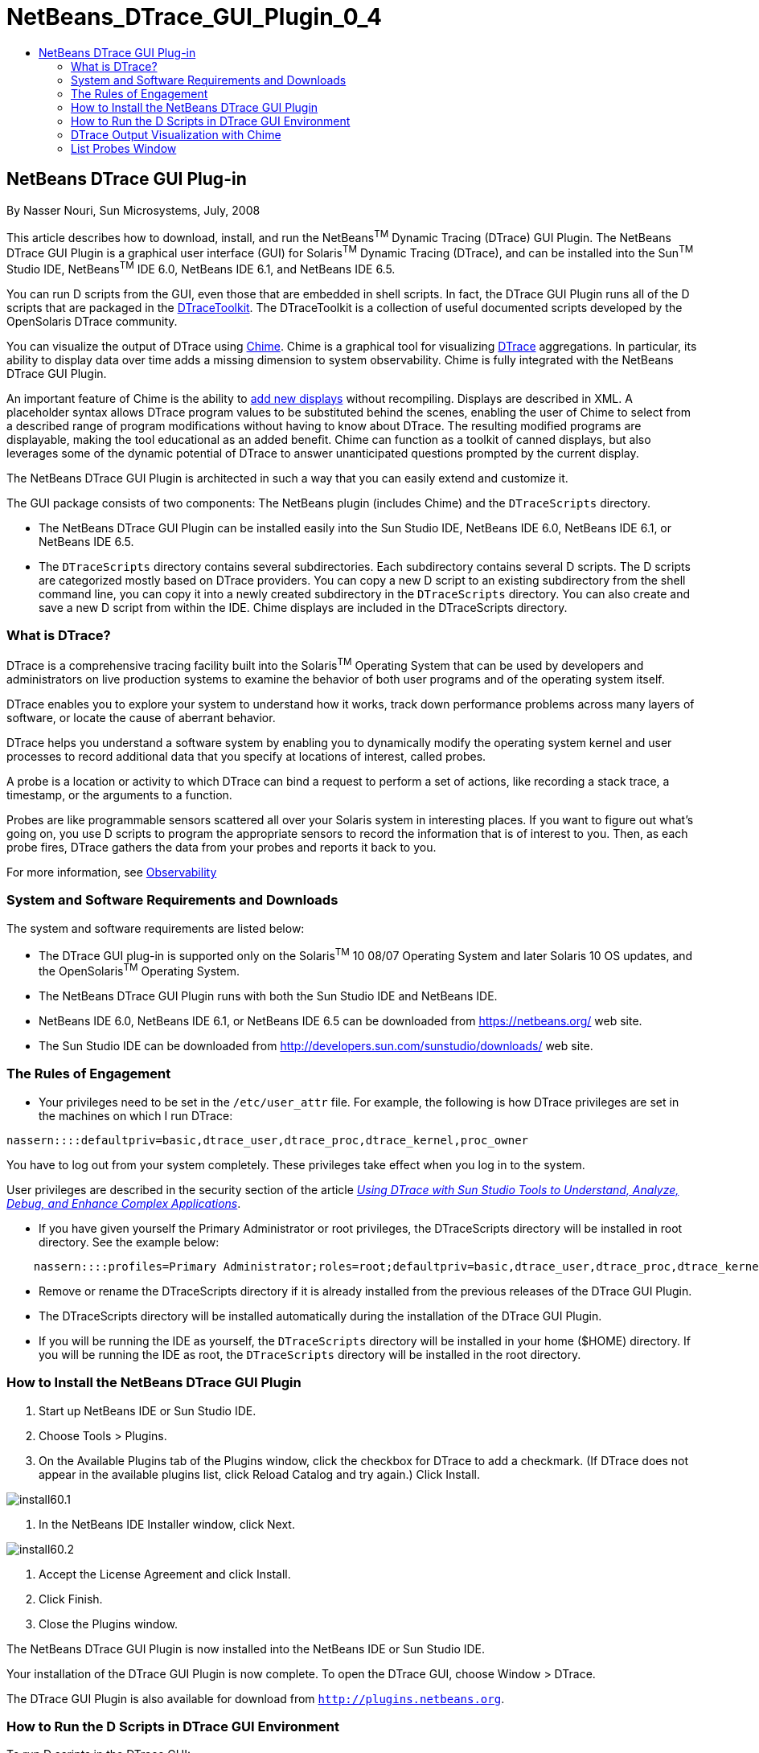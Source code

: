 // 
//     Licensed to the Apache Software Foundation (ASF) under one
//     or more contributor license agreements.  See the NOTICE file
//     distributed with this work for additional information
//     regarding copyright ownership.  The ASF licenses this file
//     to you under the Apache License, Version 2.0 (the
//     "License"); you may not use this file except in compliance
//     with the License.  You may obtain a copy of the License at
// 
//       http://www.apache.org/licenses/LICENSE-2.0
// 
//     Unless required by applicable law or agreed to in writing,
//     software distributed under the License is distributed on an
//     "AS IS" BASIS, WITHOUT WARRANTIES OR CONDITIONS OF ANY
//     KIND, either express or implied.  See the License for the
//     specific language governing permissions and limitations
//     under the License.
//

= NetBeans_DTrace_GUI_Plugin_0_4
:jbake-type: page
:jbake-tags: old-site, needs-review
:jbake-status: published
:keywords: Apache NetBeans  NetBeans_DTrace_GUI_Plugin_0_4
:description: Apache NetBeans  NetBeans_DTrace_GUI_Plugin_0_4
:toc: left
:toc-title:

== NetBeans DTrace GUI Plug-in

By Nasser Nouri, Sun Microsystems, July, 2008

This article describes how to download, install, and run the NetBeans^TM^ Dynamic Tracing (DTrace) GUI Plugin. The NetBeans DTrace GUI Plugin is a graphical user interface (GUI) for Solaris^TM^ Dynamic Tracing (DTrace), and can be installed into the Sun^TM^ Studio IDE, NetBeans^TM^ IDE 6.0, NetBeans IDE 6.1, and NetBeans IDE 6.5.

You can run D scripts from the GUI, even those that are embedded in shell scripts. In fact, the DTrace GUI Plugin runs all of the D scripts that are packaged in the link:http://www.opensolaris.org/os/community/dtrace/dtracetoolkit/[DTraceToolkit]. The DTraceToolkit is a collection of useful documented scripts developed by the OpenSolaris DTrace community.

You can visualize the output of DTrace using link:http://opensolaris.org/os/project/dtrace-chime/[Chime]. Chime is a graphical tool for visualizing link:http://www.opensolaris.org/os/community/dtrace/[DTrace] aggregations. In particular, its ability to display data over time adds a missing dimension to system observability. Chime is fully integrated with the NetBeans DTrace GUI Plugin.

An important feature of Chime is the ability to link:http://opensolaris.org/os/project/dtrace-chime/new_displays[add new displays] without recompiling. Displays are described in XML. A placeholder syntax allows DTrace program values to be substituted behind the scenes, enabling the user of Chime to select from a described range of program modifications without having to know about DTrace. The resulting modified programs are displayable, making the tool educational as an added benefit. Chime can function as a toolkit of canned displays, but also leverages some of the dynamic potential of DTrace to answer unanticipated questions prompted by the current display.

The NetBeans DTrace GUI Plugin is architected in such a way that you can easily extend and customize it.

The GUI package consists of two components: The NetBeans plugin (includes Chime) and the `DTraceScripts` directory.

* The NetBeans DTrace GUI Plugin can be installed easily into the Sun Studio IDE, NetBeans IDE 6.0, NetBeans IDE 6.1, or NetBeans IDE 6.5.

* The `DTraceScripts` directory contains several subdirectories. Each subdirectory contains several D scripts. The D scripts are categorized mostly based on DTrace providers. You can copy a new D script to an existing subdirectory from the shell command line, you can copy it into a newly created subdirectory in the `DTraceScripts` directory. You can also create and save a new D script from within the IDE. Chime displays are included in the DTraceScripts directory.

=== What is DTrace?

DTrace is a comprehensive tracing facility built into the Solaris^TM^ Operating System that can be used by developers and administrators on live production systems to examine the behavior of both user programs and of the operating system itself.

DTrace enables you to explore your system to understand how it works, track down performance problems across many layers of software, or locate the cause of aberrant behavior.

DTrace helps you understand a software system by enabling you to dynamically modify the operating system kernel and user processes to record additional data that you specify at locations of interest, called probes.

A probe is a location or activity to which DTrace can bind a request to perform a set of actions, like recording a stack trace, a timestamp, or the arguments to a function.

Probes are like programmable sensors scattered all over your Solaris system in interesting places. If you want to figure out what's going on, you use D scripts to program the appropriate sensors to record the information that is of interest to you. Then, as each probe fires, DTrace gathers the data from your probes and reports it back to you.

For more information, see link:http://www.sun.com/software/solaris/observability.jsp[Observability]

=== System and Software Requirements and Downloads

The system and software requirements are listed below:

* The DTrace GUI plug-in is supported only on the Solaris^TM^ 10 08/07 Operating System and later Solaris 10 OS updates, and the OpenSolaris^TM^ Operating System.
* The NetBeans DTrace GUI Plugin runs with both the Sun Studio IDE and NetBeans IDE.
* NetBeans IDE 6.0, NetBeans IDE 6.1, or NetBeans IDE 6.5 can be downloaded from link:https://netbeans.org/[https://netbeans.org/] web site.
* The Sun Studio IDE can be downloaded from link:http://developers.sun.com/sunstudio/downloads/[http://developers.sun.com/sunstudio/downloads/] web site.

=== The Rules of Engagement

* Your privileges need to be set in the `/etc/user_attr` file. For example, the following is how DTrace privileges are set in the machines on which I run DTrace:
[source,java]
----

nassern::::defaultpriv=basic,dtrace_user,dtrace_proc,dtrace_kernel,proc_owner
----

You have to log out from your system completely. These privileges take effect when you log in to the system.

User privileges are described in the security section of the article link:http://docs.sun.com/app/docs/doc/820-4221[_Using DTrace with Sun Studio Tools to Understand, Analyze, Debug, and Enhance Complex Applications_].

* If you have given yourself the Primary Administrator or root privileges, the DTraceScripts directory will be installed in root directory. See the example below:
[source,java]
----

    nassern::::profiles=Primary Administrator;roles=root;defaultpriv=basic,dtrace_user,dtrace_proc,dtrace_kernel
----
* Remove or rename the DTraceScripts directory if it is already installed from the previous releases of the DTrace GUI Plugin.
* The DTraceScripts directory will be installed automatically during the installation of the DTrace GUI Plugin.
* If you will be running the IDE as yourself, the `DTraceScripts` directory will be installed in your home ($HOME) directory. If you will be running the IDE as root, the `DTraceScripts` directory will be installed in the root directory.

=== How to Install the NetBeans DTrace GUI Plugin

1. Start up NetBeans IDE or Sun Studio IDE.

2. Choose Tools > Plugins.

3. On the Available Plugins tab of the Plugins window, click the checkbox for DTrace to add a checkmark. (If DTrace does not appear in the available plugins list, click Reload Catalog and try again.) Click Install.

image:install60.1.png[title="Available Plugins tab"]

4. In the NetBeans IDE Installer window, click Next.

image:install60.2.png[title="NetBeans IDE Installer"]

5. Accept the License Agreement and click Install.

6. Click Finish.

7. Close the Plugins window.

The NetBeans DTrace GUI Plugin is now installed into the NetBeans IDE or Sun Studio IDE.

Your installation of the DTrace GUI Plugin is now complete. To open the DTrace GUI, choose Window > DTrace.

The DTrace GUI Plugin is also available for download from link:http://plugins.netbeans.org/[`http://plugins.netbeans.org`].


=== How to Run the D Scripts in DTrace GUI Environment

To run D scripts in the DTrace GUI:

1. Start up the Sun Studio IDE, or NetBeans IDE.

2. Choose Windows > DTrace. The DTrace tab opens on the left side of the IDE.

3. Select the Toolkit tab. Select a D script from the Category list box in the DTrace panel and click Start.

4. The output of the selected D script is displayed in the Output window. Some scripts do not generate any output until you click Stop (red icon).


image:Screenshot1.png[]

* You can run multiple D scripts simultaneously.
* Clicking Re-Run (green icon) runs the D script in the same Output tab.
* Clicking Stop (red icon) stops the D script that is associated with the Output tab.
* To save the output of a script, right-click in the Output window and choose Save As.


==== View, Edit, or Create a New D Script

You can double clicks on a D script to display the selected D script in the Editor window. Or you may right click on the selected D script and choose the View/Edit option from the Popup menu to display the D script in the Editor window.

To create a new D script:

1. Click New Script.

2. In the New Script dialog box, type the name of the new D script. The empty D script will be created in the selected category (directory). The following example shows how to create an empty `hello` D script in the `Proc` directory.

image:Screenshot2.png[]

3. The newly created (empty) `hello.d` script appear in the Editor window.

4. Enter the code for new D script in the Editor window and save the file. The following example shows the DTrace code for the `hello.d` script.

image:Screenshot3.png[]

You can run the newly created `hello.d` script from the DTrace GUI.

The configuration panel lists optional parameters that you can specify for each selected D script.

|===
|Pid |The process-id of the running process 

|Script Args |The D script arguments 

|Executable |The absolute path name to the executable 

|Executable Args |The executable arguments 
|===

In order to create the persistent data, the user specified parameters or properties are stored in a `.xml` file. The property file has the same name as the D script file, with the exception `.xml` extension. In other words, the user data is preserved for the subsequent invocation of D scripts and the IDE itself.

The following example shows how to run the `memleak.d` script. The `memleak.d` script can be used to detect memory leaks in applications. The `memleak.d` script requires two parameters: The absolute path name to the executable and the D script module name. In the example, `/home/nassern/test/umem/hello` is the absolute path name to the executable and `libc` is the module name.



image:Screenshot4.png[]


=== DTrace Output Visualization with Chime

Chime is a graphical tool for visualizing DTrace aggregations. It displays DTrace aggregations using bar charts and line graphs.

By default, Chime provides twelve display traces that can be selected from the list menu. The display traces can be used to monitor both the behavior of the Solaris kernel and applications that are currently running on the system. Users can visualize performance of functions that are defined in an application or they can visualize the kernel activities such as interrupt statistics, system calls, kernel function calls, and device I/O.

One of the most useful features of Chime is ability to turn on recording while DTrace is collecting data about the application and the system. The recorded data can be played back at a later time to diagnose the cause of failure or performance degradation. The recorded data can be sent to other users who have access to NetBeans DTrace GUI Plugin or Chime for further investigation.

Steps to visualize the output of  DTrace aggregations:

1. Select Chime tab.
2. Select a display from the list of traces and press the Run button.


image:Screenshot5.png[]


==== Adding New Chime Displays

An important feature of Chime is the ability to add new displays without re-compiling. A new display can easily be created by using Chime Display link:http://opensolaris.org/os/project/dtrace-chime/new_displays/wizard/[Wizard]. Simply, click on the Create a New Display icon to invoke the New Display Wizard. The New Display Wizard will guide you through steps to create a new display.


image:Screenshot6.png[]


==== Add Drilldown

Drilldown lets you answer questions about values of interest. For example, for a selected executable you could get a breakdown of its system calls by function. Click link:http://opensolaris.org/os/project/dtrace-chime/new_displays/wizard/drilldown[here] to continue this walk-through by adding drilldown to your new display.

=== List Probes Window

Users can query for the list of available Providers, Modules, Functions, or Probes using the List Probes window. To open the List Probes window, click the List DTrace Probes icon.

image:Screenshot7.png[title="List Probes Window"]


NOTE: This document was automatically converted to the AsciiDoc format on 2018-03-13, and needs to be reviewed.
